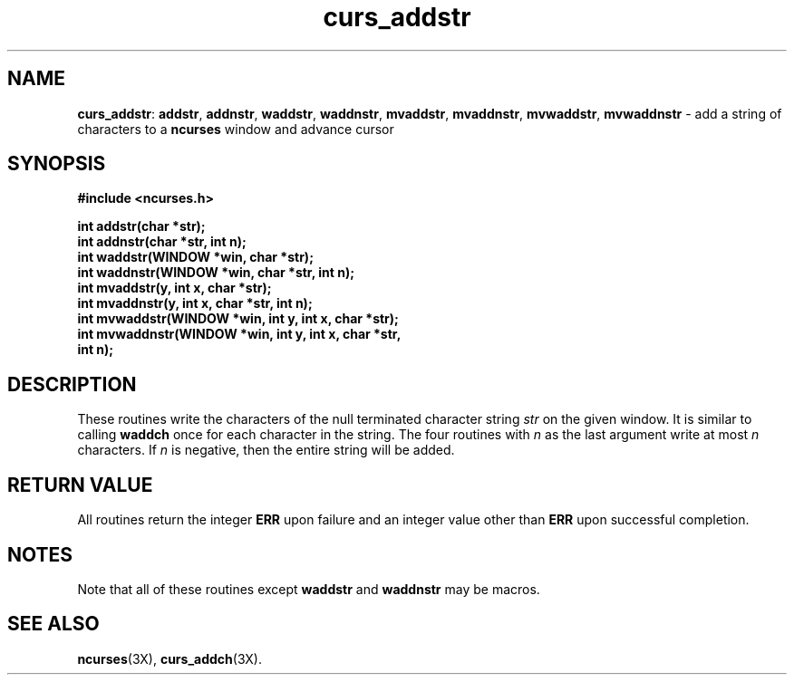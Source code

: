 .TH curs_addstr 3X ""
.SH NAME
\fBcurs_addstr\fR: \fBaddstr\fR, \fBaddnstr\fR, \fBwaddstr\fR, \fBwaddnstr\fR,
\fBmvaddstr\fR, \fBmvaddnstr\fR, \fBmvwaddstr\fR, \fBmvwaddnstr\fR - add a
string of characters to a \fBncurses\fR window and advance cursor
.SH SYNOPSIS
\fB#include <ncurses.h>\fR

\fBint addstr(char *str);\fR
.br
\fBint addnstr(char *str, int n);\fR
.br
\fBint waddstr(WINDOW *win, char *str);\fR
.br
\fBint waddnstr(WINDOW *win, char *str, int n);\fR
.br
\fBint mvaddstr(y, int x, char *str);\fR
.br
\fBint mvaddnstr(y, int x, char *str, int n);\fR
.br
\fBint mvwaddstr(WINDOW *win, int y, int x, char *str);\fR
.br
\fBint mvwaddnstr(WINDOW *win, int y, int x, char *str,
      int n);\fR
.SH DESCRIPTION
These routines write the characters of the null terminated character string
\fIstr\fR on the given window.  It is similar to calling \fBwaddch\fR once for
each character in the string.  The four routines with \fIn\fR as the last
argument write at most \fIn\fR characters.  If \fIn\fR is negative, then the
entire string will be added.
.SH RETURN VALUE
All routines return the integer \fBERR\fR upon failure and an integer value
other than \fBERR\fR upon successful completion.
.SH NOTES
Note that all of these routines except \fBwaddstr\fR and \fBwaddnstr\fR may be
macros.
.SH SEE ALSO
\fBncurses\fR(3X), \fBcurs_addch\fR(3X).
.\"#
.\"# The following sets edit modes for GNU EMACS
.\"# Local Variables:
.\"# mode:nroff
.\"# fill-column:79
.\"# End:
